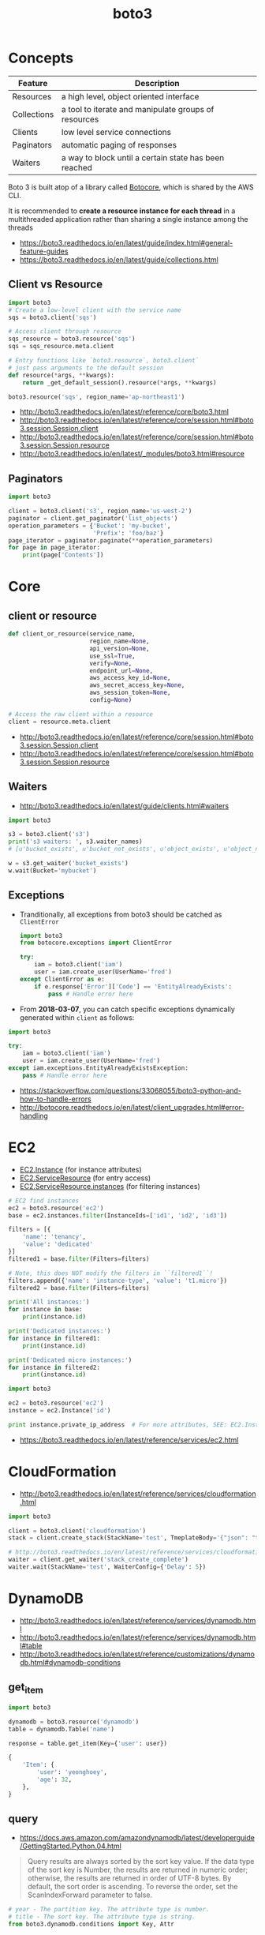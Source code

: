 #+TITLE: boto3

* Concepts
| Feature     | Description                                           |
|-------------+-------------------------------------------------------|
| Resources   | a high level, object oriented interface               |
| Collections | a tool to iterate and manipulate groups of resources  |
| Clients     | low level service connections                         |
| Paginators  | automatic paging of responses                         |
| Waiters     | a way to block until a certain state has been reached |

Boto 3 is built atop of a library called [[https://pypi.python.org/pypi/botocore][Botocore]], which is shared by the AWS CLI.

It is recommended to *create a resource instance for each thread*
in a multithreaded application rather than sharing a single instance among the threads

:REFERENCES:
- https://boto3.readthedocs.io/en/latest/guide/index.html#general-feature-guides
- https://boto3.readthedocs.io/en/latest/guide/collections.html
:END:

** Client vs Resource
#+BEGIN_SRC python
  import boto3
  # Create a low-level client with the service name
  sqs = boto3.client('sqs')

  # Access client through resource
  sqs_resource = boto3.resource('sqs')
  sqs = sqs_resource.meta.client
#+END_SRC

#+BEGIN_SRC python
  # Entry functions like `boto3.resource`, boto3.client`
  # just pass arguments to the default session
  def resource(*args, **kwargs):
      return _get_default_session().resource(*args, **kwargs)
#+END_SRC

#+BEGIN_SRC python
  boto3.resource('sqs', region_name='ap-northeast1')
#+END_SRC

:REFERENCES:
- http://boto3.readthedocs.io/en/latest/reference/core/boto3.html
- http://boto3.readthedocs.io/en/latest/reference/core/session.html#boto3.session.Session.client
- http://boto3.readthedocs.io/en/latest/reference/core/session.html#boto3.session.Session.resource
- http://boto3.readthedocs.io/en/latest/_modules/boto3.html#resource
:END:

** Paginators
#+BEGIN_SRC python
  import boto3

  client = boto3.client('s3', region_name='us-west-2')
  paginator = client.get_paginator('list_objects')
  operation_parameters = {'Bucket': 'my-bucket',
                          'Prefix': 'foo/baz'}
  page_iterator = paginator.paginate(**operation_parameters)
  for page in page_iterator:
      print(page['Contents'])
#+END_SRC

* Core
** client or resource
#+BEGIN_SRC python
  def client_or_resource(service_name,
                         region_name=None,
                         api_version=None,
                         use_ssl=True,
                         verify=None,
                         endpoint_url=None,
                         aws_access_key_id=None,
                         aws_secret_access_key=None,
                         aws_session_token=None,
                         config=None)
#+END_SRC

#+BEGIN_SRC python
  # Access the raw client within a resource
  client = resource.meta.client
#+END_SRC

:REFERENCES:
- http://boto3.readthedocs.io/en/latest/reference/core/session.html#boto3.session.Session.client
- http://boto3.readthedocs.io/en/latest/reference/core/session.html#boto3.session.Session.resource
:END:

** Waiters
:REFERENCES:
- http://boto3.readthedocs.io/en/latest/guide/clients.html#waiters
:END:

#+BEGIN_SRC python
  import boto3

  s3 = boto3.client('s3')
  print('s3 waiters: ', s3.waiter_names)
  # [u'bucket_exists', u'bucket_not_exists', u'object_exists', u'object_not_exists']

  w = s3.get_waiter('bucket_exists')
  w.wait(Bucket='mybucket')
#+END_SRC

** Exceptions
- Tranditionally, all exceptions from boto3 should be catched as ~ClientError~

  #+BEGIN_SRC python
    import boto3
    from botocore.exceptions import ClientError

    try:
        iam = boto3.client('iam')
        user = iam.create_user(UserName='fred')
    except ClientError as e:
        if e.response['Error']['Code'] == 'EntityAlreadyExists':
            pass # Handle error here
  #+END_SRC

- From *2018-03-07*, you can catch specific exceptions dynamically generated within ~client~ as follows:
#+BEGIN_SRC python
  import boto3

  try:
      iam = boto3.client('iam')
      user = iam.create_user(UserName='fred')
  except iam.exceptions.EntityAlreadyExistsException:
      pass # Handle error here
#+END_SRC

:REFERENCES:
- https://stackoverflow.com/questions/33068055/boto3-python-and-how-to-handle-errors
- http://botocore.readthedocs.io/en/latest/client_upgrades.html#error-handling
:END:

* EC2
- [[https://boto3.readthedocs.io/en/latest/reference/services/ec2.html#EC2.Instance][EC2.Instance]] (for instance attributes)
- [[https://boto3.readthedocs.io/en/latest/reference/services/ec2.html#EC2.ServiceResource][EC2.ServiceResource]] (for entry access)
- [[https://boto3.readthedocs.io/en/latest/reference/services/ec2.html#EC2.ServiceResource.instances][EC2.ServiceResource.instances]] (for filtering instances)

#+BEGIN_SRC python
  # EC2 find instances
  ec2 = boto3.resource('ec2')
  base = ec2.instances.filter(InstanceIds=['id1', 'id2', 'id3'])

  filters = [{
      'name': 'tenancy',
      'value': 'dedicated'
  }]
  filtered1 = base.filter(Filters=filters)

  # Note, this does NOT modify the filters in ``filtered1``!
  filters.append({'name': 'instance-type', 'value': 't1.micro'})
  filtered2 = base.filter(Filters=filters)

  print('All instances:')
  for instance in base:
      print(instance.id)

  print('Dedicated instances:')
  for instance in filtered1:
      print(instance.id)

  print('Dedicated micro instances:')
  for instance in filtered2:
      print(instance.id)
#+END_SRC

#+BEGIN_SRC python
  import boto3

  ec2 = boto3.resource('ec2')
  instance = ec2.Instance('id')

  print instance.private_ip_address  # For more attributes, SEE: EC2.Instance
#+END_SRC

:REFERENCES:
- https://boto3.readthedocs.io/en/latest/reference/services/ec2.html
:END:

* CloudFormation
:REFERENCES:
- http://boto3.readthedocs.io/en/latest/reference/services/cloudformation.html
:END:

#+BEGIN_SRC python
  import boto3

  client = boto3.client('cloudformation')
  stack = client.create_stack(StackName='test', TmeplateBody='{"json": "template"}')

  # http://boto3.readthedocs.io/en/latest/reference/services/cloudformation.html#CloudFormation.Waiter.StackCreateComplete.wait
  waiter = client.get_waiter('stack_create_complete')
  waiter.wait(StackName='test', WaiterConfig={'Delay': 5})
#+END_SRC

* DynamoDB
:REFERENCES:
- http://boto3.readthedocs.io/en/latest/reference/services/dynamodb.html
- http://boto3.readthedocs.io/en/latest/reference/services/dynamodb.html#table
- http://boto3.readthedocs.io/en/latest/reference/customizations/dynamodb.html#dynamodb-conditions
:END:

** get_item
#+BEGIN_SRC python
  import boto3

  dynamodb = boto3.resource('dynamodb')
  table = dynamodb.Table('name')

  response = table.get_item(Key={'user': user})
#+END_SRC

#+BEGIN_SRC python
  {
      'Item': {
          'user': 'yeonghoey',
          'age': 32,
      },
  }
#+END_SRC

** query
:REFERENCES:
- https://docs.aws.amazon.com/amazondynamodb/latest/developerguide/GettingStarted.Python.04.html
:END:

#+BEGIN_QUOTE
Query results are always sorted by the sort key value. If the data type of the sort key is Number, the results are returned in numeric order; otherwise, the results are returned in order of UTF-8 bytes. By default, the sort order is ascending. To reverse the order, set the ScanIndexForward parameter to false.
#+END_QUOTE

#+BEGIN_SRC python
  # year - The partition key. The attribute type is number.
  # title - The sort key. The attribute type is string.
  from boto3.dynamodb.conditions import Key, Attr

  # All Movies Released in a Year
  response = table.query(
      KeyConditionExpression=Key('year').eq(1985)
  )

  # All Movies Released in a Year with Certain Titles
  # Because 'year' is a reserved keyword, give an alias of '#yr'
  response = table.query(
      ProjectionExpression="#yr, title, info.genres, info.actors[0]",
      ExpressionAttributeNames={ "#yr": "year" }, # Expression Attribute Names for Projection Expression only.
      KeyConditionExpression=Key('year').eq(1992) & Key('title').between('A', 'L')
  )

  print(response['Items'])
#+END_SRC

*** ExpressionAttributeNames
- starts with ~#~, reference the name of the attribute in expressions
#+BEGIN_SRC python
  {"#P": "Percentile"}
#+END_SRC

*** ExpressionAttributeValues
- starts with ~:~, reference the value of the attribute in expressions
#+BEGIN_SRC python
  { ":avail":{"S":"Available"}, ":back":{"S":"Backordered"}, ":disc":{"S":"Discontinued"} }
#+END_SRC

* Links
:REFERENCES:
- https://boto3.readthedocs.io/en/latest/index.html
- https://boto3.readthedocs.io/en/latest/reference/services/index.html
:END:
